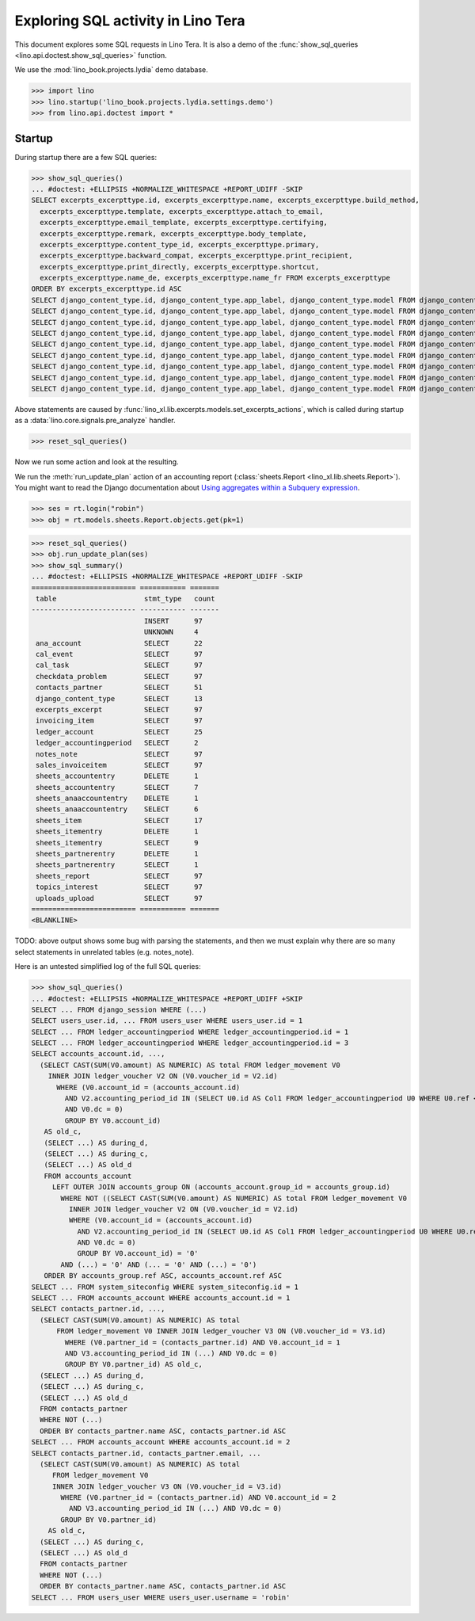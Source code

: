 .. doctest docs/specs/tera/sql.rst
.. _specs.tera.sql:

===================================
Exploring SQL activity in Lino Tera
===================================

This document explores some SQL requests in Lino Tera.
It is also a demo of
the :func:`show_sql_queries <lino.api.doctest.show_sql_queries>`
function.

We use the :mod:`lino_book.projects.lydia` demo database.

>>> import lino
>>> lino.startup('lino_book.projects.lydia.settings.demo')
>>> from lino.api.doctest import *

Startup
=======

During startup there are a few SQL queries:

>>> show_sql_queries()
... #doctest: +ELLIPSIS +NORMALIZE_WHITESPACE +REPORT_UDIFF -SKIP
SELECT excerpts_excerpttype.id, excerpts_excerpttype.name, excerpts_excerpttype.build_method,
  excerpts_excerpttype.template, excerpts_excerpttype.attach_to_email,
  excerpts_excerpttype.email_template, excerpts_excerpttype.certifying,
  excerpts_excerpttype.remark, excerpts_excerpttype.body_template,
  excerpts_excerpttype.content_type_id, excerpts_excerpttype.primary,
  excerpts_excerpttype.backward_compat, excerpts_excerpttype.print_recipient,
  excerpts_excerpttype.print_directly, excerpts_excerpttype.shortcut,
  excerpts_excerpttype.name_de, excerpts_excerpttype.name_fr FROM excerpts_excerpttype
ORDER BY excerpts_excerpttype.id ASC
SELECT django_content_type.id, django_content_type.app_label, django_content_type.model FROM django_content_type WHERE django_content_type.id = 46 LIMIT 21
SELECT django_content_type.id, django_content_type.app_label, django_content_type.model FROM django_content_type WHERE django_content_type.id = 10 LIMIT 21
SELECT django_content_type.id, django_content_type.app_label, django_content_type.model FROM django_content_type WHERE django_content_type.id = 72 LIMIT 21
SELECT django_content_type.id, django_content_type.app_label, django_content_type.model FROM django_content_type WHERE django_content_type.id = 70 LIMIT 21
SELECT django_content_type.id, django_content_type.app_label, django_content_type.model FROM django_content_type WHERE django_content_type.id = 71 LIMIT 21
SELECT django_content_type.id, django_content_type.app_label, django_content_type.model FROM django_content_type WHERE django_content_type.id = 50 LIMIT 21
SELECT django_content_type.id, django_content_type.app_label, django_content_type.model FROM django_content_type WHERE django_content_type.id = 84 LIMIT 21
SELECT django_content_type.id, django_content_type.app_label, django_content_type.model FROM django_content_type WHERE django_content_type.id = 21 LIMIT 21
SELECT django_content_type.id, django_content_type.app_label, django_content_type.model FROM django_content_type WHERE django_content_type.id = 16 LIMIT 21

Above statements are caused by
:func:`lino_xl.lib.excerpts.models.set_excerpts_actions`, which is called during
startup as a :data:`lino.core.signals.pre_analyze` handler.

>>> reset_sql_queries()

.. _specs.tera.sql.AccountingReport:


Now we run some action and look at the resulting.

We run the :meth:`run_update_plan` action of an accounting report
(:class:`sheets.Report <lino_xl.lib.sheets.Report>`).  You might want
to read the Django documentation about `Using aggregates within a
Subquery expression
<https://docs.djangoproject.com/en/2.2/ref/models/expressions/#using-aggregates-within-a-subquery-expression>`__.

>>> ses = rt.login("robin")
>>> obj = rt.models.sheets.Report.objects.get(pk=1)

>>> reset_sql_queries()
>>> obj.run_update_plan(ses)
>>> show_sql_summary()
... #doctest: +ELLIPSIS +NORMALIZE_WHITESPACE +REPORT_UDIFF -SKIP
========================= =========== =======
 table                     stmt_type   count
------------------------- ----------- -------
                           INSERT      97
                           UNKNOWN     4
 ana_account               SELECT      22
 cal_event                 SELECT      97
 cal_task                  SELECT      97
 checkdata_problem         SELECT      97
 contacts_partner          SELECT      51
 django_content_type       SELECT      13
 excerpts_excerpt          SELECT      97
 invoicing_item            SELECT      97
 ledger_account            SELECT      25
 ledger_accountingperiod   SELECT      2
 notes_note                SELECT      97
 sales_invoiceitem         SELECT      97
 sheets_accountentry       DELETE      1
 sheets_accountentry       SELECT      7
 sheets_anaaccountentry    DELETE      1
 sheets_anaaccountentry    SELECT      6
 sheets_item               SELECT      17
 sheets_itementry          DELETE      1
 sheets_itementry          SELECT      9
 sheets_partnerentry       DELETE      1
 sheets_partnerentry       SELECT      1
 sheets_report             SELECT      97
 topics_interest           SELECT      97
 uploads_upload            SELECT      97
========================= =========== =======
<BLANKLINE>



TODO: above output shows some bug with parsing the statements, and
then we must explain why there are so many select statements in
unrelated tables (e.g. notes_note).

Here is an untested simplified log of the full SQL queries:

>>> show_sql_queries()
... #doctest: +ELLIPSIS +NORMALIZE_WHITESPACE +REPORT_UDIFF +SKIP
SELECT ... FROM django_session WHERE (...)
SELECT users_user.id, ... FROM users_user WHERE users_user.id = 1
SELECT ... FROM ledger_accountingperiod WHERE ledger_accountingperiod.id = 1
SELECT ... FROM ledger_accountingperiod WHERE ledger_accountingperiod.id = 3
SELECT accounts_account.id, ...,
  (SELECT CAST(SUM(V0.amount) AS NUMERIC) AS total FROM ledger_movement V0
    INNER JOIN ledger_voucher V2 ON (V0.voucher_id = V2.id)
      WHERE (V0.account_id = (accounts_account.id)
        AND V2.accounting_period_id IN (SELECT U0.id AS Col1 FROM ledger_accountingperiod U0 WHERE U0.ref < '2015-01')
        AND V0.dc = 0)
        GROUP BY V0.account_id)
   AS old_c,
   (SELECT ...) AS during_d,
   (SELECT ...) AS during_c,
   (SELECT ...) AS old_d
   FROM accounts_account
     LEFT OUTER JOIN accounts_group ON (accounts_account.group_id = accounts_group.id)
       WHERE NOT ((SELECT CAST(SUM(V0.amount) AS NUMERIC) AS total FROM ledger_movement V0
         INNER JOIN ledger_voucher V2 ON (V0.voucher_id = V2.id)
         WHERE (V0.account_id = (accounts_account.id)
           AND V2.accounting_period_id IN (SELECT U0.id AS Col1 FROM ledger_accountingperiod U0 WHERE U0.ref < '2015-01')
           AND V0.dc = 0)
           GROUP BY V0.account_id) = '0'
       AND (...) = '0' AND (... = '0' AND (...) = '0')
   ORDER BY accounts_group.ref ASC, accounts_account.ref ASC
SELECT ... FROM system_siteconfig WHERE system_siteconfig.id = 1
SELECT ... FROM accounts_account WHERE accounts_account.id = 1
SELECT contacts_partner.id, ...,
  (SELECT CAST(SUM(V0.amount) AS NUMERIC) AS total
      FROM ledger_movement V0 INNER JOIN ledger_voucher V3 ON (V0.voucher_id = V3.id)
        WHERE (V0.partner_id = (contacts_partner.id) AND V0.account_id = 1
        AND V3.accounting_period_id IN (...) AND V0.dc = 0)
        GROUP BY V0.partner_id) AS old_c,
  (SELECT ...) AS during_d,
  (SELECT ...) AS during_c,
  (SELECT ...) AS old_d
  FROM contacts_partner
  WHERE NOT (...)
  ORDER BY contacts_partner.name ASC, contacts_partner.id ASC
SELECT ... FROM accounts_account WHERE accounts_account.id = 2
SELECT contacts_partner.id, contacts_partner.email, ...
  (SELECT CAST(SUM(V0.amount) AS NUMERIC) AS total
     FROM ledger_movement V0
     INNER JOIN ledger_voucher V3 ON (V0.voucher_id = V3.id)
       WHERE (V0.partner_id = (contacts_partner.id) AND V0.account_id = 2
         AND V3.accounting_period_id IN (...) AND V0.dc = 0)
       GROUP BY V0.partner_id)
    AS old_c,
  (SELECT ...) AS during_c,
  (SELECT ...) AS old_d
  FROM contacts_partner
  WHERE NOT (...)
  ORDER BY contacts_partner.name ASC, contacts_partner.id ASC
SELECT ... FROM users_user WHERE users_user.username = 'robin'
